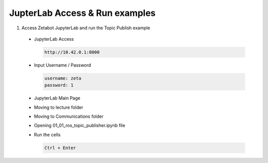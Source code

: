 JupterLab Access & Run examples
===================================

1. Access Zetabot JupyterLab and run the Topic Publish example

  * JupyterLab Access
    
    .. code:: 
      
      http://10.42.0.1:8000
    .. image:: images/jup1.png
    
  * Input Username / Password 
    
    .. code::
     
     username: zeta
     password: 1
    .. image:: images/jup2.png
    
  * JupyterLab Main Page
    
    .. image:: images/jup3.png
  
  * Moving to lecture folder
  
    .. image:: images/jup4.png
    
  * Moving to Communications folder
  
    .. image:: images/jup5.png
  
  * Opening 01_01_ros_topic_publisher.ipynb file
  
    .. image:: images/jup6.png
    
  * Run the cells
  
    .. code:: 
    
      Ctrl + Enter
    .. image:: images/jup7.png
    .. image:: images/jup8.png
    .. image:: images/jup9.png
  
